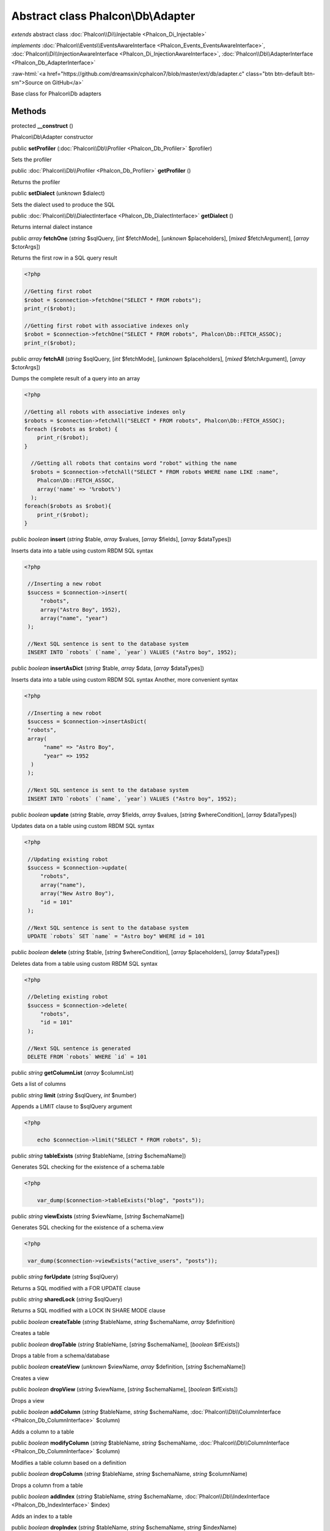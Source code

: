Abstract class **Phalcon\\Db\\Adapter**
=======================================

*extends* abstract class :doc:`Phalcon\\Di\\Injectable <Phalcon_Di_Injectable>`

*implements* :doc:`Phalcon\\Events\\EventsAwareInterface <Phalcon_Events_EventsAwareInterface>`, :doc:`Phalcon\\Di\\InjectionAwareInterface <Phalcon_Di_InjectionAwareInterface>`, :doc:`Phalcon\\Db\\AdapterInterface <Phalcon_Db_AdapterInterface>`

.. role:: raw-html(raw)
   :format: html

:raw-html:`<a href="https://github.com/dreamsxin/cphalcon7/blob/master/ext/db/adapter.c" class="btn btn-default btn-sm">Source on GitHub</a>`

Base class for Phalcon\\Db adapters


Methods
-------

protected  **__construct** ()

Phalcon\\Db\\Adapter constructor



public  **setProfiler** (:doc:`Phalcon\\Db\\Profiler <Phalcon_Db_Profiler>` $profiler)

Sets the profiler



public :doc:`Phalcon\\Db\\Profiler <Phalcon_Db_Profiler>`  **getProfiler** ()

Returns the profiler



public  **setDialect** (*unknown* $dialect)

Sets the dialect used to produce the SQL



public :doc:`Phalcon\\Db\\DialectInterface <Phalcon_Db_DialectInterface>`  **getDialect** ()

Returns internal dialect instance



public *array*  **fetchOne** (*string* $sqlQuery, [*int* $fetchMode], [*unknown* $placeholders], [*mixed* $fetchArgument], [*array* $ctorArgs])

Returns the first row in a SQL query result 

.. code-block:: php

    <?php

    //Getting first robot
    $robot = $connection->fetchOne("SELECT * FROM robots");
    print_r($robot);
    
    //Getting first robot with associative indexes only
    $robot = $connection->fetchOne("SELECT * FROM robots", Phalcon\Db::FETCH_ASSOC);
    print_r($robot);




public *array*  **fetchAll** (*string* $sqlQuery, [*int* $fetchMode], [*unknown* $placeholders], [*mixed* $fetchArgument], [*array* $ctorArgs])

Dumps the complete result of a query into an array 

.. code-block:: php

    <?php

    //Getting all robots with associative indexes only
    $robots = $connection->fetchAll("SELECT * FROM robots", Phalcon\Db::FETCH_ASSOC);
    foreach ($robots as $robot) {
    	print_r($robot);
    }
    
      //Getting all robots that contains word "robot" withing the name
      $robots = $connection->fetchAll("SELECT * FROM robots WHERE name LIKE :name",
    	Phalcon\Db::FETCH_ASSOC,
    	array('name' => '%robot%')
      );
    foreach($robots as $robot){
    	print_r($robot);
    }




public *boolean*  **insert** (*string* $table, *array* $values, [*array* $fields], [*array* $dataTypes])

Inserts data into a table using custom RBDM SQL syntax 

.. code-block:: php

    <?php

     //Inserting a new robot
     $success = $connection->insert(
         "robots",
         array("Astro Boy", 1952),
         array("name", "year")
     );
    
     //Next SQL sentence is sent to the database system
     INSERT INTO `robots` (`name`, `year`) VALUES ("Astro boy", 1952);




public *boolean*  **insertAsDict** (*string* $table, *array* $data, [*array* $dataTypes])

Inserts data into a table using custom RBDM SQL syntax Another, more convenient syntax 

.. code-block:: php

    <?php

     //Inserting a new robot
     $success = $connection->insertAsDict(
     "robots",
     array(
    	  "name" => "Astro Boy",
    	  "year" => 1952
      )
     );
    
     //Next SQL sentence is sent to the database system
     INSERT INTO `robots` (`name`, `year`) VALUES ("Astro boy", 1952);




public *boolean*  **update** (*string* $table, *array* $fields, *array* $values, [*string* $whereCondition], [*array* $dataTypes])

Updates data on a table using custom RBDM SQL syntax 

.. code-block:: php

    <?php

     //Updating existing robot
     $success = $connection->update(
         "robots",
         array("name"),
         array("New Astro Boy"),
         "id = 101"
     );
    
     //Next SQL sentence is sent to the database system
     UPDATE `robots` SET `name` = "Astro boy" WHERE id = 101




public *boolean*  **delete** (*string* $table, [*string* $whereCondition], [*array* $placeholders], [*array* $dataTypes])

Deletes data from a table using custom RBDM SQL syntax 

.. code-block:: php

    <?php

     //Deleting existing robot
     $success = $connection->delete(
         "robots",
         "id = 101"
     );
    
     //Next SQL sentence is generated
     DELETE FROM `robots` WHERE `id` = 101




public *string*  **getColumnList** (*array* $columnList)

Gets a list of columns



public *string*  **limit** (*string* $sqlQuery, *int* $number)

Appends a LIMIT clause to $sqlQuery argument 

.. code-block:: php

    <?php

     	echo $connection->limit("SELECT * FROM robots", 5);




public *string*  **tableExists** (*string* $tableName, [*string* $schemaName])

Generates SQL checking for the existence of a schema.table 

.. code-block:: php

    <?php

     	var_dump($connection->tableExists("blog", "posts"));




public *string*  **viewExists** (*string* $viewName, [*string* $schemaName])

Generates SQL checking for the existence of a schema.view 

.. code-block:: php

    <?php

     var_dump($connection->viewExists("active_users", "posts"));




public *string*  **forUpdate** (*string* $sqlQuery)

Returns a SQL modified with a FOR UPDATE clause



public *string*  **sharedLock** (*string* $sqlQuery)

Returns a SQL modified with a LOCK IN SHARE MODE clause



public *boolean*  **createTable** (*string* $tableName, *string* $schemaName, *array* $definition)

Creates a table



public *boolean*  **dropTable** (*string* $tableName, [*string* $schemaName], [*boolean* $ifExists])

Drops a table from a schema/database



public *boolean*  **createView** (*unknown* $viewName, *array* $definition, [*string* $schemaName])

Creates a view



public *boolean*  **dropView** (*string* $viewName, [*string* $schemaName], [*boolean* $ifExists])

Drops a view



public *boolean*  **addColumn** (*string* $tableName, *string* $schemaName, :doc:`Phalcon\\Db\\ColumnInterface <Phalcon_Db_ColumnInterface>` $column)

Adds a column to a table



public *boolean*  **modifyColumn** (*string* $tableName, *string* $schemaName, :doc:`Phalcon\\Db\\ColumnInterface <Phalcon_Db_ColumnInterface>` $column)

Modifies a table column based on a definition



public *boolean*  **dropColumn** (*string* $tableName, *string* $schemaName, *string* $columnName)

Drops a column from a table



public *boolean*  **addIndex** (*string* $tableName, *string* $schemaName, :doc:`Phalcon\\Db\\IndexInterface <Phalcon_Db_IndexInterface>` $index)

Adds an index to a table



public *boolean*  **dropIndex** (*string* $tableName, *string* $schemaName, *string* $indexName)

Drop an index from a table



public *boolean*  **addPrimaryKey** (*string* $tableName, *string* $schemaName, :doc:`Phalcon\\Db\\IndexInterface <Phalcon_Db_IndexInterface>` $index)

Adds a primary key to a table



public *boolean*  **dropPrimaryKey** (*string* $tableName, *string* $schemaName)

Drops a table's primary key



public *boolean true*  **addForeignKey** (*string* $tableName, *string* $schemaName, :doc:`Phalcon\\Db\\ReferenceInterface <Phalcon_Db_ReferenceInterface>` $reference)

Adds a foreign key to a table



public *boolean true*  **dropForeignKey** (*string* $tableName, *string* $schemaName, *string* $referenceName)

Drops a foreign key from a table



public *string*  **getColumnDefinition** (:doc:`Phalcon\\Db\\ColumnInterface <Phalcon_Db_ColumnInterface>` $column)

Returns the SQL column definition from a column



public *array*  **listTables** ([*string* $schemaName])

List all tables on a database 

.. code-block:: php

    <?php

     	print_r($connection->listTables("blog"));




public *array*  **listViews** ([*string* $schemaName])

List all views on a database 

.. code-block:: php

    <?php

    print_r($connection->listViews("blog")); ?>




public :doc:`Phalcon\\Db\\Index <Phalcon_Db_Index>` [] **describeIndexes** (*string* $table, [*string* $schema])

Lists table indexes 

.. code-block:: php

    <?php

    print_r($connection->describeIndexes('robots_parts'));




public :doc:`Phalcon\\Db\\Reference <Phalcon_Db_Reference>` [] **describeReferences** (*string* $table, [*string* $schema])

Lists table references 

.. code-block:: php

    <?php

     print_r($connection->describeReferences('robots_parts'));




public *array*  **tableOptions** (*string* $tableName, [*string* $schemaName])

Gets creation options from a table 

.. code-block:: php

    <?php

     print_r($connection->tableOptions('robots'));




public *boolean*  **createSavepoint** (*string* $name)

Creates a new savepoint



public *boolean*  **releaseSavepoint** (*string* $name)

Releases given savepoint



public *boolean*  **rollbackSavepoint** (*string* $name)

Rollbacks given savepoint



public :doc:`Phalcon\\Db\\AdapterInterface <Phalcon_Db_AdapterInterface>`  **setNestedTransactionsWithSavepoints** (*boolean* $nestedTransactionsWithSavepoints)

Set if nested transactions should use savepoints



public *boolean*  **isNestedTransactionsWithSavepoints** ()

Returns if nested transactions should use savepoints



public *string*  **getNestedTransactionSavepointName** ()

Returns the savepoint name to use for nested transactions



public :doc:`Phalcon\\Db\\RawValue <Phalcon_Db_RawValue>`  **getDefaultIdValue** ()

Returns the default identity value to be inserted in an identity column 

.. code-block:: php

    <?php

     //Inserting a new robot with a valid default value for the column 'id'
     $success = $connection->insert(
         "robots",
         array($connection->getDefaultIdValue(), "Astro Boy", 1952),
         array("id", "name", "year")
     );




public *boolean*  **supportSequences** ()

Check whether the database system requires a sequence to produce auto-numeric values



public *boolean*  **useExplicitIdValue** ()

Check whether the database system requires an explicit value for identity columns



public *array*  **getDescriptor** ()

Return descriptor used to connect to the active database



public *string*  **getConnectionId** ()

Gets the active connection unique identifier



public *string*  **getSQLStatement** ()

Active SQL statement in the object



public *string*  **getExpectSQLStatement** ()

Active SQL statement in the object with replace bound paramters



public *array*  **getSQLVariables** ()

Active SQL statement in the object



public *array*  **getSQLBindTypes** ()

Active SQL statement in the object



public *string*  **getType** ()

Returns type of database system the adapter is used for



public *string*  **getDialectType** ()

Returns the name of the dialect used



public  **setDI** (:doc:`Phalcon\\DiInterface <Phalcon_DiInterface>` $dependencyInjector) inherited from Phalcon\\Di\\Injectable

Sets the dependency injector



public :doc:`Phalcon\\DiInterface <Phalcon_DiInterface>`  **getDI** ([*unknown* $error], [*unknown* $notUseDefault]) inherited from Phalcon\\Di\\Injectable

Returns the internal dependency injector



public  **setEventsManager** (:doc:`Phalcon\\Events\\ManagerInterface <Phalcon_Events_ManagerInterface>` $eventsManager) inherited from Phalcon\\Di\\Injectable

Sets the event manager



public :doc:`Phalcon\\Events\\ManagerInterface <Phalcon_Events_ManagerInterface>`  **getEventsManager** () inherited from Phalcon\\Di\\Injectable

Returns the internal event manager



public *boolean*  **fireEvent** (*string* $eventName, [*unknown* $data], [*unknown* $cancelable]) inherited from Phalcon\\Di\\Injectable

Fires an event, implicitly calls behaviors and listeners in the events manager are notified



public *boolean*  **fireEventCancel** (*string* $eventName, [*unknown* $data], [*unknown* $cancelable]) inherited from Phalcon\\Di\\Injectable

Fires an event, implicitly calls behaviors and listeners in the events manager are notified This method stops if one of the callbacks/listeners returns boolean false



public *mixed*  **fireEventData** (*string* $eventName, [*mixed* $data]) inherited from Phalcon\\Di\\Injectable

Fires an event, return data



public *boolean*  **hasService** (*string* $name) inherited from Phalcon\\Di\\Injectable

Check whether the DI contains a service by a name



public :doc:`Phalcon\\Di\\ServiceInterface <Phalcon_Di_ServiceInterface>`  **setService** (*unknown* $name) inherited from Phalcon\\Di\\Injectable

Sets a service from the DI



public *object|null*  **getService** (*unknown* $name) inherited from Phalcon\\Di\\Injectable

Obtains a service from the DI



public *mixed*  **getResolveService** (*string* $name, [*unknown* $args], [*unknown* $noerror], [*unknown* $noshared]) inherited from Phalcon\\Di\\Injectable

Resolves the service based on its configuration



public  **attachEvent** (*string* $eventType, *Closure* $callback) inherited from Phalcon\\Di\\Injectable

Attach a listener to the events



public  **__get** (*unknown* $property) inherited from Phalcon\\Di\\Injectable

Magic method __get



public  **__sleep** () inherited from Phalcon\\Di\\Injectable

...


public  **__debugInfo** () inherited from Phalcon\\Di\\Injectable

...


abstract public *boolean*  **connect** ([*array* $descriptor]) inherited from Phalcon\\Db\\AdapterInterface

This method is automatically called in Phalcon\\Db\\Adapter\\Pdo constructor. Call it when you need to restore a database connection



abstract public :doc:`Phalcon\\Db\\ResultInterface <Phalcon_Db_ResultInterface>`  **query** (*string* $sqlStatement, [*array* $placeholders], [*array* $dataTypes]) inherited from Phalcon\\Db\\AdapterInterface

Sends SQL statements to the database server returning the success state. Use this method only when the SQL statement sent to the server return rows



abstract public *boolean*  **execute** (*string* $sqlStatement, [*array* $placeholders], [*array* $dataTypes]) inherited from Phalcon\\Db\\AdapterInterface

Sends SQL statements to the database server returning the success state. Use this method only when the SQL statement sent to the server don't return any row



abstract public *int*  **affectedRows** () inherited from Phalcon\\Db\\AdapterInterface

Returns the number of affected rows by the last INSERT/UPDATE/DELETE reported by the database system



abstract public *boolean*  **close** () inherited from Phalcon\\Db\\AdapterInterface

Closes active connection returning success. Phalcon automatically closes and destroys active connections within Phalcon\\Db\\Pool



abstract public *string*  **escapeIdentifier** (*string* $identifier) inherited from Phalcon\\Db\\AdapterInterface

Escapes a column/table/schema name



abstract public *string*  **escapeString** (*string* $str) inherited from Phalcon\\Db\\AdapterInterface

Escapes a value to avoid SQL injections



abstract public *array*  **convertBoundParams** (*string* $sqlStatement, *array* $params) inherited from Phalcon\\Db\\AdapterInterface

Converts bound params like :name: or ?1 into ? bind params



abstract public *int*  **lastInsertId** ([*string* $sequenceName]) inherited from Phalcon\\Db\\AdapterInterface

Returns insert id for the auto_increment column inserted in the last SQL statement



abstract public *boolean*  **begin** () inherited from Phalcon\\Db\\AdapterInterface

Starts a transaction in the connection



abstract public *boolean*  **rollback** () inherited from Phalcon\\Db\\AdapterInterface

Rollbacks the active transaction in the connection



abstract public *boolean*  **commit** () inherited from Phalcon\\Db\\AdapterInterface

Commits the active transaction in the connection



abstract public *boolean*  **isUnderTransaction** () inherited from Phalcon\\Db\\AdapterInterface

Checks whether connection is under database transaction



abstract public *\PDO*  **getInternalHandler** () inherited from Phalcon\\Db\\AdapterInterface

Return internal PDO handler



abstract public :doc:`Phalcon\\Db\\ColumnInterface <Phalcon_Db_ColumnInterface>` [] **describeColumns** (*string* $table, [*string* $schema]) inherited from Phalcon\\Db\\AdapterInterface

Returns an array of Phalcon\\Db\\Column objects describing a table



abstract public *string*  **escapeBytea** (*string* $value) inherited from Phalcon\\Db\\AdapterInterface

Convert php bytea to database bytea



abstract public *string*  **unescapeBytea** (*string* $value) inherited from Phalcon\\Db\\AdapterInterface

Convert database bytea to php bytea



abstract public *string*  **escapeArray** (*array* $value, [*int* $type]) inherited from Phalcon\\Db\\AdapterInterface

Convert php array to database array



abstract public *array*  **unescapeArray** (*string* $value, [*int* $type]) inherited from Phalcon\\Db\\AdapterInterface

Convert database array to php array



